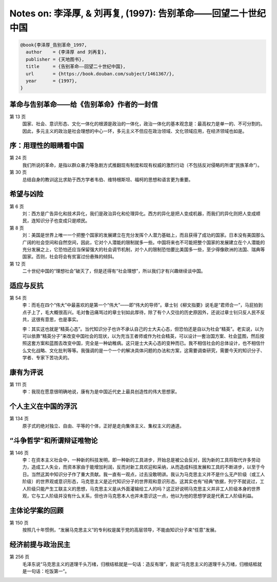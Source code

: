 Notes on: 李泽厚,  & 刘再复,  (1997): 告别革命――回望二十世纪中国
================================================================

.. code-block:: bibtex

   @book{李泽厚_告别革命_1997,
     author    = {李泽厚 and 刘再复},
     publisher = {天地图书},
     title     = {告别革命――回望二十世纪中国},
     url       = {https://book.douban.com/subject/1461367/},
     year      = {1997},
   }

革命与告别革命――给《告别革命》作者的一封信
------------------------------------------

第 13 页
	国家、社会、意识形态、文化一体化的根源是政治的一体化，政治一体化的基本观念是：最高权力是单一的、不可分割的。因此，多元主义的政治是社会理想的中心一环，多元主义不但应在政治领域、文化领域应用，在经济领域也如是。

序：用理性的眼睛看中国
----------------------

第 24 页
	我们所说的革命，是指以群众暴力等急剧方式推翻现有制度和现有权威的激烈行动（不包括反对侵略的所谓“民族革命”）。

第 30 页
	总结自身的教训这比求助于西方学者韦伯、维特根斯坦、福柯的思想和语言更为重要。

希望与凶险
----------

第 6 页
	刘：西方是广告异化和技术异化，我们是政治异化和伦理异化。西方的异化是把人变成机器，而我们的异化则把人变成顺民，连知识分子也变成只是顺民。

第 8 页
	刘：美国是世界上唯一一个把整个国家的发展建立在充分发挥个人潜力基础上，而且获得了成功的国家。日本没有美国那么广阔的社会空间和自然空间，因此，它对个人潜能的限制就多一些。中国将来也不可能把整个国家的发展建立在个人潜能的充分发展之上，它恐怕还应当保留强大的社会调节机制，对个人的限制恐怕要比美国多一些，至少得像欧洲的法国、瑞典等国家。否则，社会将会有贫富过份悬殊的倾斜。

第 12 页
	二十世纪中国的“理想社会”破灭了，但是还得有“社会理想”，所以我们才有兴趣继续谈中国。

适应与反抗
----------

第 54 页
	李：而毛在四个“伟大”中最喜欢的是第一个“伟大”――即“伟大的导师”。章士钊《柳文指要》说毛是“君师合一”，马屁拍到点子上了，毛大概很高兴。毛对鲁迅痛骂过的章士钊如此厚待，除了有个人交往的历史原因外，还说过章士钊只反人民不反共，这很有意思，也是事实。

	李：其实这也就是“精英心态”。当代知识分子也许不承认自己的士大夫心态，但恐怕还是自以为社会“精英”。老实说，以为可以依靠“精英分子”来改变中国社会的现状，以为充当王者师或作为社会精英，可以设计一套治国方案、社会蓝图，然后按照这套方案和蓝图去改变中国，完全是一种幼稚病。这只是士大夫心态的变种而已。我不相信社会的总体设计，也不相信什么文化战略、文化批判等等。我强调的是一个一个的解决具体问题的办法和方案，这需要调查研究，需要今天的知识分子、学者、专家下苦功夫的。

康有为评说
----------

第 111 页
	李：我现在愿意很明确地说，康有为是中国近代史上最具创造性的伟大思想家。

个人主义在中国的浮沉
--------------------

第 134 页
	原子式的绝对独立、自由、平等的个体，正好是走向集体主义、集权主义的通道。

“斗争哲学”和所谓辩证唯物论
--------------------------

第 146 页
	李：在资本主义社会中，一种新的科技发明，即一种新的工具进步，开始总是被公会反对，因为新的工具将取代许多劳动力，造成工人失业，而资本家由于能增加利润，反而对新工具欢迎和采纳，从而造成科技发展和工具的不断进步，以至于今日。当然这其中知识分子作了重大贡献。我一直有一观点，过去没敢明讲。我认为马克思主义并不是什么无产阶级（或工人阶级）的世界观或意识形态，马克思主义是近代知识分子的世界观和意识形态。这其实也有“经典”依据，列宁不就说过，工人阶级只能产生工联主义的思想，马克思主义是从外面灌输给工人的吗？这正好说明马克思主义并非工人阶级本身的世界观，它与工人阶级并没有什么关系，但也许马克思本人也并未意识这一点，他以为他的思想学说是代表工人阶级利益。

主体论学案的回顾
----------------

第 150 页
	按照几十年惯例，“发展马克思主义”的专利权是属于党的高层领导，不能由知识分子来“任意”发展。

经济前提与政治民主
------------------

第 256 页
	毛泽东说“马克思主义的道理千头万绪，归根结柢就是一句话：造反有理”，我说“马克思主义的道理千头万绪，归根结柢就是一句话：吃饭第一”。

